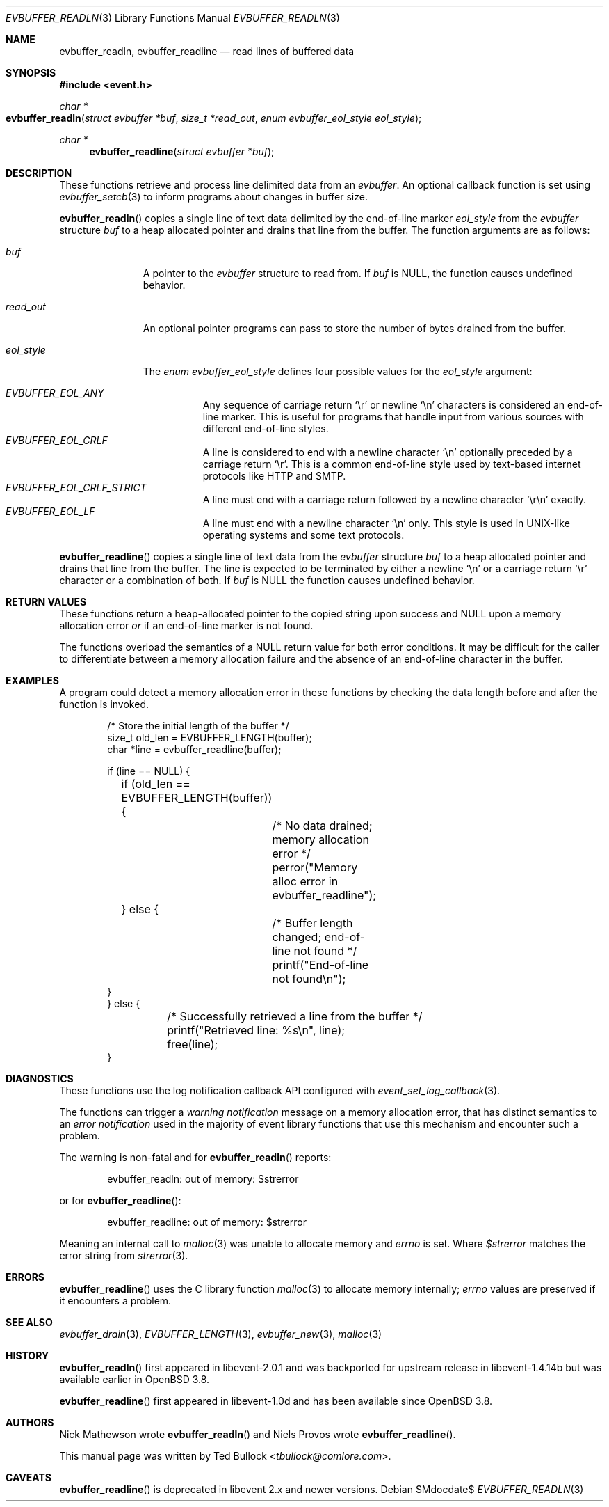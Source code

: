 .\" $OpenBSD$
.\" Copyright (c) 2023 Ted Bullock <tbullock@comlore.com>
.\"
.\" Permission to use, copy, modify, and distribute this software for any
.\" purpose with or without fee is hereby granted, provided that the above
.\" copyright notice and this permission notice appear in all copies.
.\"
.\" THE SOFTWARE IS PROVIDED "AS IS" AND THE AUTHOR DISCLAIMS ALL WARRANTIES
.\" WITH REGARD TO THIS SOFTWARE INCLUDING ALL IMPLIED WARRANTIES OF
.\" MERCHANTABILITY AND FITNESS. IN NO EVENT SHALL THE AUTHOR BE LIABLE FOR
.\" ANY SPECIAL, DIRECT, INDIRECT, OR CONSEQUENTIAL DAMAGES OR ANY DAMAGES
.\" WHATSOEVER RESULTING FROM LOSS OF USE, DATA OR PROFITS, WHETHER IN AN
.\" ACTION OF CONTRACT, NEGLIGENCE OR OTHER TORTIOUS ACTION, ARISING OUT OF
.\" OR IN CONNECTION WITH THE USE OR PERFORMANCE OF THIS SOFTWARE.
.\"
.Dd $Mdocdate$
.Dt EVBUFFER_READLN 3
.Os
.Sh NAME
.Nm evbuffer_readln ,
.Nm evbuffer_readline
.Nd read lines of buffered data
.Sh SYNOPSIS
.In event.h
.Ft "char *"
.Fo evbuffer_readln
.Fa "struct evbuffer *buf"
.Fa "size_t *read_out"
.Fa "enum evbuffer_eol_style eol_style"
.Fc
.Ft "char *"
.Fn evbuffer_readline "struct evbuffer *buf"
.Sh DESCRIPTION
These functions retrieve and process line delimited data from an
.Vt evbuffer .
An optional callback function is set using
.Xr evbuffer_setcb 3
to inform programs about changes in buffer size.
.Pp
.Fn evbuffer_readln
copies a single line of text data delimited by the end-of-line marker
.Fa eol_style
from the
.Vt evbuffer
structure
.Fa buf
to a heap allocated pointer and drains that line from the buffer.
The function arguments are as follows:
.Bl -tag -width "eol_style"
.It Fa buf
A pointer to the
.Vt evbuffer
structure to read from.
If
.Fa buf
is
.Dv NULL ,
the function causes undefined behavior.
.It Fa read_out
An optional pointer programs can pass to store the number of bytes drained
from the buffer.
.It Fa eol_style
The
.Vt enum evbuffer_eol_style
defines four possible values for the
.Fa eol_style
argument:
.Pp
.Bl -tag -compact -width Ds
.It Fa EVBUFFER_EOL_ANY
Any sequence of carriage return
.Sq \er
or newline
.Sq \en
characters is considered an end-of-line marker.
This is useful for programs that handle input from various sources with
different end-of-line styles.
.It Fa EVBUFFER_EOL_CRLF
A line is considered to end with a newline character
.Sq \en
optionally preceded by a carriage return
.Sq \er .
This is a common end-of-line style used by text-based internet protocols like
HTTP and SMTP.
.It Fa EVBUFFER_EOL_CRLF_STRICT
A line must end with a carriage return followed by a newline character
.Sq \er\en
exactly.
.It Fa EVBUFFER_EOL_LF
A line must end with a newline character
.Sq \en
only.
This style is used in UNIX-like operating systems and some text protocols.
.El
.El
.Pp
.Fn evbuffer_readline
copies a single line of text data from the
.Vt evbuffer
structure
.Fa buf
to a heap allocated pointer and drains that line from the buffer.
The line is expected to be terminated by either a newline
.Sq \en
or a carriage return
.Sq \er
character or a combination of both.
If
.Fa buf
is
.Dv NULL
the function causes undefined behavior.
.Sh RETURN VALUES
These functions return a heap-allocated pointer to the copied string upon
success and
.Dv NULL
upon a memory allocation error
.Em or
if an end-of-line marker is not found.
.Pp
The functions overload the semantics of a
.Dv NULL
return value for both error conditions.
It may be difficult for the caller to differentiate between a memory
allocation failure and the absence of an end-of-line character in the buffer.
.Sh EXAMPLES
A program could detect a memory allocation error in these functions by
checking the data length before and after the function is invoked.
.Bd -literal -offset indent
/* Store the initial length of the buffer */
size_t old_len = EVBUFFER_LENGTH(buffer);
char *line = evbuffer_readline(buffer);

if (line == NULL) {
	if (old_len == EVBUFFER_LENGTH(buffer)) {
		/* No data drained; memory allocation error */
		perror("Memory alloc error in evbuffer_readline");
	} else {
		/* Buffer length changed; end-of-line not found */
		printf("End-of-line not found\en");
    }
} else {
	/* Successfully retrieved a line from the buffer */
	printf("Retrieved line: %s\en", line);
	free(line);
}
.Ed
.Sh DIAGNOSTICS
These functions use the log notification callback API configured with
.Xr event_set_log_callback 3 .
.Pp
The functions can trigger a
.Em warning notification
message on a memory allocation error, that has distinct semantics to an
.Em error notification
used in the majority of event library functions that use this mechanism and
encounter such a problem.
.Pp
The warning is non-fatal and for
.Fn evbuffer_readln
reports:
.Bd -literal -offset indent
evbuffer_readln: out of memory: $strerror
.Ed
.Pp
or for
.Fn evbuffer_readline :
.Bd -literal -offset indent
evbuffer_readline: out of memory: $strerror
.Ed
.Pp
Meaning an internal call to
.Xr malloc 3
was unable to allocate memory and
.Va errno
is set.
Where
.Va $strerror
matches the error string from
.Xr strerror 3 .
.Sh ERRORS
.Fn evbuffer_readline
uses the C library function
.Xr malloc 3
to allocate memory internally;
.Va errno
values are preserved if it encounters a problem.
.Sh SEE ALSO
.Xr evbuffer_drain 3 ,
.Xr EVBUFFER_LENGTH 3 ,
.Xr evbuffer_new 3 ,
.Xr malloc 3
.Sh HISTORY
.Fn evbuffer_readln
first appeared in libevent-2.0.1 and was backported for upstream release in
libevent-1.4.14b but was available earlier in
.Ox 3.8 .
.Pp
.Fn evbuffer_readline
first appeared in libevent-1.0d and has been available since
.Ox 3.8 .
.Sh AUTHORS
.An -nosplit
.An Nick Mathewson
wrote
.Fn evbuffer_readln
and
.An Niels Provos
wrote
.Fn evbuffer_readline .
.Pp
This manual page was written by
.An Ted Bullock Aq Mt tbullock@comlore.com .
.Sh CAVEATS
.Fn evbuffer_readline
is deprecated in libevent 2.x and newer versions.
